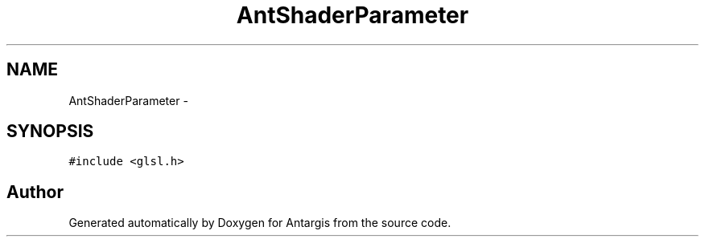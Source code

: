 .TH "AntShaderParameter" 3 "27 Oct 2006" "Version 0.1.9" "Antargis" \" -*- nroff -*-
.ad l
.nh
.SH NAME
AntShaderParameter \- 
.SH SYNOPSIS
.br
.PP
\fC#include <glsl.h>\fP
.PP


.SH "Author"
.PP 
Generated automatically by Doxygen for Antargis from the source code.
